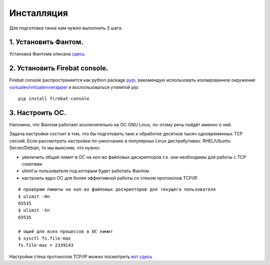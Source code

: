 ===========
Инсталляция
===========

Для подготовки танка нам нужно выполнить 3 шага:

1. Установить Фантом.
---------------------
Установка Фантома описана `сдесь <http://phantom-doc-ru.readthedocs.org/en/latest/installation.html>`_.

2. Установить Firebat console.
------------------------------
Firebat console распространяется как python package `pypi <http://pypi.python.org/pypi/firebat-console>`_, рекомендую использовать изолированное окружение `vurtualev/virtualenvwrapper <http://docs.python-guide.org/en/latest/dev/virtualenvs/>`_ и воспользоваться утилитой pip:

::

    pip install firebat-console

3. Настроить ОС.
----------------
Напомню, что Фантом работает исключительно на ОС GNU Linux, по-этому речь пойдёт именно о ней.

Задача настройки состоит в том, что бы подготовить танк к обработке десятков тысяч одновременных TCP сессий.
Если рассмотреть настройки по-умолчанию в популярных Linux дистрибутивах: RHEL/Ubuntu Server/Debian, то мы выясним, что нужно:

* увеличить общий лимит в ОС на кол-во файловых дискрипторов т.к. они необходимы для работы с TCP сокетами
* ulimit'ы пользователя под которым будет работать Фантом
* настроить ядро ОС для более эффективной работы со стеком протоколов TCP/IP.

.. TODO: расписать более подробно


::

    # проверим лимиты на кол-во файловых дескрипторов для текущего пользователя
    $ ulimit -Hn
    65535
    $ ulimit -Sn
    65535

    # ощий для всех процессов в ОС лимит
    $ sysctl fs.file-max
    fs.file-max = 2339143


Настройки стека протоколов TCP/IP можно посмотреть `вот сдесь <https://gist.github.com/2282242>`_
